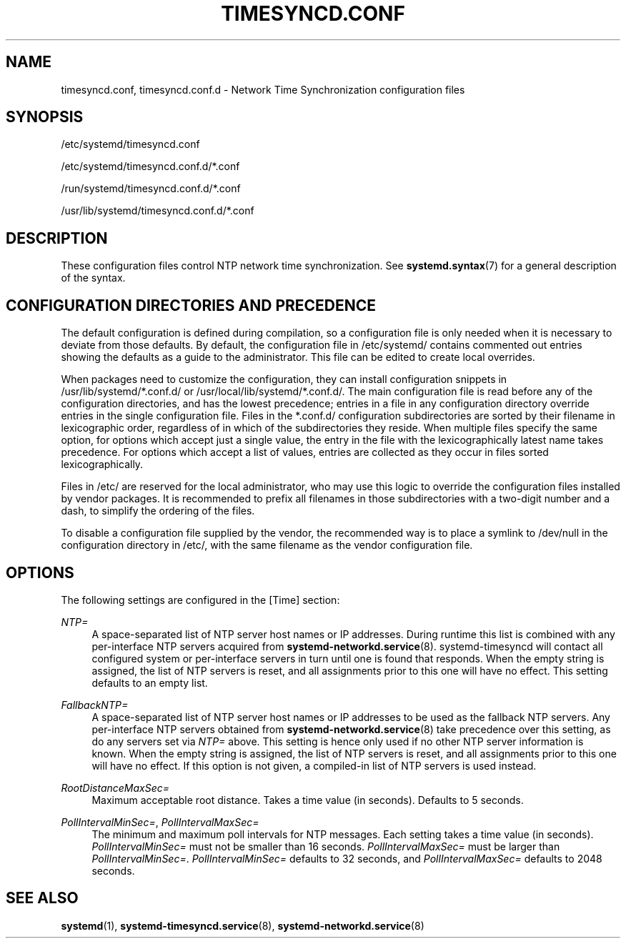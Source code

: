 '\" t
.TH "TIMESYNCD\&.CONF" "5" "" "systemd 247" "timesyncd.conf"
.\" -----------------------------------------------------------------
.\" * Define some portability stuff
.\" -----------------------------------------------------------------
.\" ~~~~~~~~~~~~~~~~~~~~~~~~~~~~~~~~~~~~~~~~~~~~~~~~~~~~~~~~~~~~~~~~~
.\" http://bugs.debian.org/507673
.\" http://lists.gnu.org/archive/html/groff/2009-02/msg00013.html
.\" ~~~~~~~~~~~~~~~~~~~~~~~~~~~~~~~~~~~~~~~~~~~~~~~~~~~~~~~~~~~~~~~~~
.ie \n(.g .ds Aq \(aq
.el       .ds Aq '
.\" -----------------------------------------------------------------
.\" * set default formatting
.\" -----------------------------------------------------------------
.\" disable hyphenation
.nh
.\" disable justification (adjust text to left margin only)
.ad l
.\" -----------------------------------------------------------------
.\" * MAIN CONTENT STARTS HERE *
.\" -----------------------------------------------------------------
.SH "NAME"
timesyncd.conf, timesyncd.conf.d \- Network Time Synchronization configuration files
.SH "SYNOPSIS"
.PP
/etc/systemd/timesyncd\&.conf
.PP
/etc/systemd/timesyncd\&.conf\&.d/*\&.conf
.PP
/run/systemd/timesyncd\&.conf\&.d/*\&.conf
.PP
/usr/lib/systemd/timesyncd\&.conf\&.d/*\&.conf
.SH "DESCRIPTION"
.PP
These configuration files control NTP network time synchronization\&. See
\fBsystemd.syntax\fR(7)
for a general description of the syntax\&.
.SH "CONFIGURATION DIRECTORIES AND PRECEDENCE"
.PP
The default configuration is defined during compilation, so a configuration file is only needed when it is necessary to deviate from those defaults\&. By default, the configuration file in
/etc/systemd/
contains commented out entries showing the defaults as a guide to the administrator\&. This file can be edited to create local overrides\&.
.PP
When packages need to customize the configuration, they can install configuration snippets in
/usr/lib/systemd/*\&.conf\&.d/
or
/usr/local/lib/systemd/*\&.conf\&.d/\&. The main configuration file is read before any of the configuration directories, and has the lowest precedence; entries in a file in any configuration directory override entries in the single configuration file\&. Files in the
*\&.conf\&.d/
configuration subdirectories are sorted by their filename in lexicographic order, regardless of in which of the subdirectories they reside\&. When multiple files specify the same option, for options which accept just a single value, the entry in the file with the lexicographically latest name takes precedence\&. For options which accept a list of values, entries are collected as they occur in files sorted lexicographically\&.
.PP
Files in
/etc/
are reserved for the local administrator, who may use this logic to override the configuration files installed by vendor packages\&. It is recommended to prefix all filenames in those subdirectories with a two\-digit number and a dash, to simplify the ordering of the files\&.
.PP
To disable a configuration file supplied by the vendor, the recommended way is to place a symlink to
/dev/null
in the configuration directory in
/etc/, with the same filename as the vendor configuration file\&.
.SH "OPTIONS"
.PP
The following settings are configured in the [Time] section:
.PP
\fINTP=\fR
.RS 4
A space\-separated list of NTP server host names or IP addresses\&. During runtime this list is combined with any per\-interface NTP servers acquired from
\fBsystemd-networkd.service\fR(8)\&. systemd\-timesyncd will contact all configured system or per\-interface servers in turn until one is found that responds\&. When the empty string is assigned, the list of NTP servers is reset, and all assignments prior to this one will have no effect\&. This setting defaults to an empty list\&.
.RE
.PP
\fIFallbackNTP=\fR
.RS 4
A space\-separated list of NTP server host names or IP addresses to be used as the fallback NTP servers\&. Any per\-interface NTP servers obtained from
\fBsystemd-networkd.service\fR(8)
take precedence over this setting, as do any servers set via
\fINTP=\fR
above\&. This setting is hence only used if no other NTP server information is known\&. When the empty string is assigned, the list of NTP servers is reset, and all assignments prior to this one will have no effect\&. If this option is not given, a compiled\-in list of NTP servers is used instead\&.
.RE
.PP
\fIRootDistanceMaxSec=\fR
.RS 4
Maximum acceptable root distance\&. Takes a time value (in seconds)\&. Defaults to 5 seconds\&.
.RE
.PP
\fIPollIntervalMinSec=\fR, \fIPollIntervalMaxSec=\fR
.RS 4
The minimum and maximum poll intervals for NTP messages\&. Each setting takes a time value (in seconds)\&.
\fIPollIntervalMinSec=\fR
must not be smaller than 16 seconds\&.
\fIPollIntervalMaxSec=\fR
must be larger than
\fIPollIntervalMinSec=\fR\&.
\fIPollIntervalMinSec=\fR
defaults to 32 seconds, and
\fIPollIntervalMaxSec=\fR
defaults to 2048 seconds\&.
.RE
.SH "SEE ALSO"
.PP
\fBsystemd\fR(1),
\fBsystemd-timesyncd.service\fR(8),
\fBsystemd-networkd.service\fR(8)
